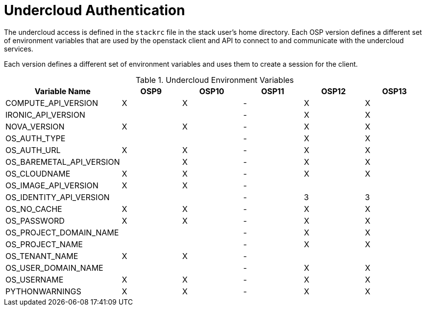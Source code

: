 = Undercloud Authentication

The undercloud access is defined in the `stackrc` file in the stack
user's home directory. Each OSP version defines a different set of
environment variables that are used by the openstack client and API to
connect to and communicate with the undercloud services.

Each version defines a different set of environment variables and uses
them to create a session for the client.


.Undercloud Environment Variables
|===
| Variable Name |OSP9 |OSP10 |OSP11 |OSP12 |OSP13

| COMPUTE_API_VERSION | X | X | - | X | X

| IRONIC_API_VERSION  |   |   | - | X  | X  

| NOVA_VERSION | X  | X | - | X | X

| OS_AUTH_TYPE |  |  | - | X | X

| OS_AUTH_URL  | X | X | - | X | X

| OS_BAREMETAL_API_VERSION |  | X | - | X | X

| OS_CLOUDNAME | X | X | - | X | X

| OS_IMAGE_API_VERSION | X | X | -  | |

| OS_IDENTITY_API_VERSION |  |  | - | 3 | 3

| OS_NO_CACHE | X | X | - | X | X

| OS_PASSWORD | X | X | - | X | X

| OS_PROJECT_DOMAIN_NAME |  |  | - | X | X

| OS_PROJECT_NAME |  |  | - | X | X

| OS_TENANT_NAME | X | X | - |  | 

| OS_USER_DOMAIN_NAME |  |  | - | X | X
 
| OS_USERNAME  | X | X | - | X | X

| PYTHONWARNINGS  | X | X | - | X | X

|===
